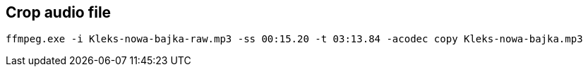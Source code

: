 



== Crop audio file

----
ffmpeg.exe -i Kleks-nowa-bajka-raw.mp3 -ss 00:15.20 -t 03:13.84 -acodec copy Kleks-nowa-bajka.mp3
----





